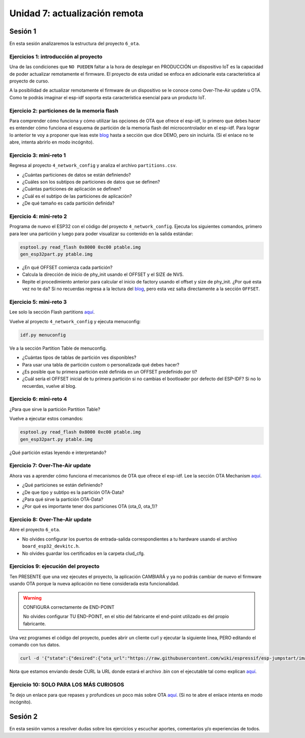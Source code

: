 Unidad 7: actualización remota
================================

Sesión 1
-----------

En esta sesión analizaremos la estructura del proyecto ``6_ota``.


Ejercicios 1: introducción al proyecto
^^^^^^^^^^^^^^^^^^^^^^^^^^^^^^^^^^^^^^^^

Una de las condiciones que ``NO PUEDEN`` faltar a la hora de desplegar en PRODUCCIÓN un 
dispositivo IoT es la capacidad de poder actualizar remotamente el firmware. El 
proyecto de esta unidad se enfoca en adicionarle esta característica al proyecto 
de curso.

A la posibilidad de actualizar remotamente el firmware de un dispositivo se le conoce 
como Over-The-Air update u OTA. Como te podrás imaginar el esp-idf soporta esta 
característica esencial para un producto IoT.

Ejercicio 2: particiones de la memoria flash
^^^^^^^^^^^^^^^^^^^^^^^^^^^^^^^^^^^^^^^^^^^^^

Para comprender cómo funciona y cómo utilizar las opciones de OTA que ofrece el 
esp-idf, lo primero que debes hacer es entender cómo funciona el esquema de 
partición de la memoria flash del microcontrolador en el esp-idf. Para lograr 
lo anterior te voy a proponer que leas este `blog <https://medium.com/the-esp-journal/how-to-use-custom-partition-tables-on-esp32-69c0f3fa89c8>`__ 
hasta a sección que dice DEMO, pero sin incluirla.
(Si el enlace no te abre, intenta abrirlo en modo incógnito).

Ejercicio 3: mini-reto 1
^^^^^^^^^^^^^^^^^^^^^^^^^

Regresa al proyecto ``4_network_config`` y analiza el archivo ``partitions.csv``.

* ¿Cuántas particiones de datos se están definiendo?
* ¿Cuáles son los subtipos de particiones de datos que se definen?
* ¿Cuántas particiones de aplicación se definen?
* ¿Cuál es el subtipo de las particiones de aplicación?
* ¿De qué tamaño es cada partición definida?

Ejercicio 4: mini-reto 2
^^^^^^^^^^^^^^^^^^^^^^^^^

Programa de nuevo el ESP32 con el código del proyecto ``4_network_config``. Ejecuta los siguientes 
comandos, primero para leer una partición y luego para poder visualizar su contenido en la salida 
estándar:

.. code-block:: bash

    esptool.py read_flash 0x8000 0xc00 ptable.img
    gen_esp32part.py ptable.img

* ¿En qué OFFSET comienza cada partición?
* Calcula la dirección de inicio de phy_init usando el OFFSET y el SIZE de NVS.
* Repite el procedimiento anterior para calcular el inicio de factory usando el offset 
  y size de phy_init. ¿Por qué esta vez no te da? Si no recuerdas regresa a la lectura 
  del `blog <https://medium.com/the-esp-journal/how-to-use-custom-partition-tables-on-esp32-69c0f3fa89c8>`__, 
  pero esta vez salta directamente a la sección ``OFFSET``.

Ejercicio 5: mini-reto 3
^^^^^^^^^^^^^^^^^^^^^^^^^

Lee solo la sección Flash partitions `aquí <https://docs.espressif.com/projects/esp-jumpstart/en/latest/firmwareupgrade.html#flash-partitions>`__.

Vuelve al proyecto ``4_network_config`` y ejecuta menuconfig:

.. code-block:: bash

    idf.py menuconfig

Ve a la sección Partition Table de menuconfig.

* ¿Cuántas tipos de tablas de partición ves disponibles?
* Para usar una tabla de partición custom o personalizada qué debes 
  hacer?
* ¿Es posible que tu primera partición esté definida en un OFFSET 
  predefinido por ti?
* ¿Cuál sería el OFFSET inicial de tu primera partición si no cambias
  el bootloader por defecto del ESP-IDF? Si no lo recuerdas, vuelve al blog.


Ejercicio 6: mini-reto 4
^^^^^^^^^^^^^^^^^^^^^^^^^

¿Para que sirve la partición Partition Table?

Vuelve a ejecutar estos comandos:

.. code-block:: bash

    esptool.py read_flash 0x8000 0xc00 ptable.img
    gen_esp32part.py ptable.img

¿Qué partición estas leyendo e interpretando?

Ejercicio 7: Over-The-Air update
^^^^^^^^^^^^^^^^^^^^^^^^^^^^^^^^^

Ahora vas a aprender cómo funciona el mecanismos de OTA que ofrece el esp-idf.
Lee la sección OTA Mechanism `aquí <https://docs.espressif.com/projects/esp-jumpstart/en/latest/firmwareupgrade.html#ota-mechanism>`__.

* ¿Qué particiones se están definiendo?
* ¿De que tipo y subtipo es la partición OTA-Data?
* ¿Para qué sirve la partición OTA-Data?
* ¿Por qué es importante tener dos particiones OTA (ota_0, ota_1)?

Ejercicio 8: Over-The-Air update
^^^^^^^^^^^^^^^^^^^^^^^^^^^^^^^^^

Abre el proyecto ``6_ota``. 

* No olvides configurar los puertos 
  de entrada-salida correspondientes a tu hardware usando el archivo ``board_esp32_devkitc.h``.
* No olvides guardar los certificados en la carpeta clud_cfg.

Ejercicios 9: ejecución del proyecto
^^^^^^^^^^^^^^^^^^^^^^^^^^^^^^^^^^^^^^

Ten PRESENTE que una vez ejecutes el proyecto, la aplicación CAMBIARÁ y ya no podrás 
cambiar de nuevo el firmware usando OTA porque la nueva aplicación no tiene considerada esta 
funcionalidad.

.. warning:: CONFIGURA correctamente de END-POINT

   No olvides configurar TU END-POINT, en el sitio del fabricante el end-point 
   utilizado es del propio fabricante. 

Una vez programes el código del proyecto, puedes abrir un cliente curl y ejecutar 
la siguiente línea, PERO editando el comando con tus datos.

.. code-block:: bash

    curl -d '{"state":{"desired":{"ota_url":"https://raw.githubusercontent.com/wiki/espressif/esp-jumpstart/images/hello-world.bin"}}}' --tlsv1.2 --cert device.cert --key device.key https://TU-ENDPOINT:8443/things/TU-DEVICEID/shadow | python -mjson.tool

Nota que estamos enviando desde CURL la URL donde estará el archivo .bin con el 
ejecutable tal como explican `aquí <https://docs.espressif.com/projects/esp-jumpstart/en/latest/firmwareupgrade.html#send-firmware-upgrade-url>`__.

Ejercicio 10: SOLO PARA LOS MÁS CURIOSOS
^^^^^^^^^^^^^^^^^^^^^^^^^^^^^^^^^^^^^^^^^^

Te dejo un enlace para que repases y profundices un poco más sobre OTA 
`aquí <https://medium.com/the-esp-journal/ota-updates-framework-ab5438e30c12>`__.
(Si no te abre el enlace intenta en modo incógnito).

Sesión 2
-----------

En esta sesión vamos a resolver dudas sobre los ejercicios y escuchar aportes, 
comentarios y/o experiencias de todos.